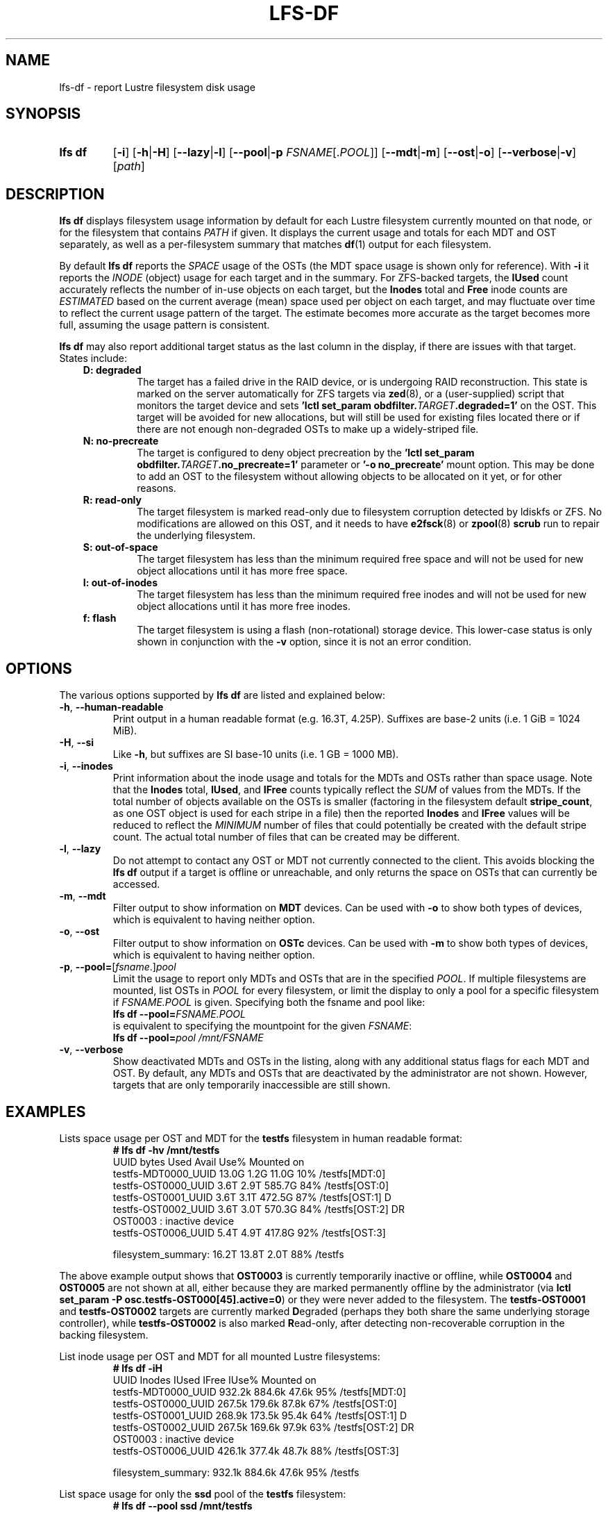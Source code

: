 .TH LFS-DF 1 2024-08-15 Lustre "Lustre User Utilities"
.SH NAME
lfs-df \- report Lustre filesystem disk usage
.SH SYNOPSIS
.SY "lfs df"
.RB [ -i ]
.RB [ -h | -H ]
.RB [ --lazy | -l ]
.RB [ --pool | -p
.IR FSNAME [. POOL ]]
.RB [ --mdt | -m ]
.RB [ --ost | -o ]
.RB [ --verbose | -v ]
.RI [ path ]
.YS
.SH DESCRIPTION
.B lfs df
displays filesystem usage information by default for each Lustre
filesystem currently mounted on that node, or for the filesystem
that contains
.I PATH
if given. It displays the current usage and totals for each MDT and
OST separately, as well as a per-filesystem summary that matches
.BR df (1)
output for each filesystem.
.PP
By default
.B lfs df
reports the
.I SPACE
usage of the OSTs (the MDT space usage is shown only for reference).  With
.B -i
it reports the
.I INODE
(object) usage for each target and in the summary.  For ZFS-backed
targets, the
.B IUsed
count accurately reflects the number of in-use objects on each target,
but the
.B Inodes
total and
.B Free
inode counts are
.I ESTIMATED
based on the current average (mean) space used per object on each target,
and may fluctuate over time to reflect the current usage pattern of
the target.  The estimate becomes more accurate as the target becomes
more full, assuming the usage pattern is consistent.
.PP
.B lfs df
may also report additional target status as the last column in the
display, if there are issues with that target.  States include:
.RS 0.3i
.TP
.B D: degraded
The target has a failed drive in the RAID device, or is undergoing
RAID reconstruction.  This state is marked on the server automatically
for ZFS targets via
.BR zed (8),
or a (user-supplied) script that monitors the target device and sets
.BI "'lctl set_param obdfilter." TARGET ".degraded=1'"
on the OST.  This target will be avoided for new allocations, but
will still be used for existing files located there or if there are
not enough non-degraded OSTs to make up a widely-striped file.
.TP
.B N: no-precreate
The target is configured to deny object precreation by the
.BI "'lctl set_param obdfilter." TARGET ".no_precreate=1'"
parameter or
.B '-o no_precreate'
mount option.  This may be done to add an OST to the filesystem without
allowing objects to be allocated on it yet, or for other reasons.
.TP
.B R: read-only
The target filesystem is marked read-only due to filesystem
corruption detected by ldiskfs or ZFS.  No modifications are
allowed on this OST, and it needs to have
.BR e2fsck (8)
or
.BR zpool (8) " scrub"
run to repair the underlying filesystem.
.TP
.B S: out-of-space
The target filesystem has less than the minimum required free space and
will not be used for new object allocations until it has more free space.
.TP
.B I: out-of-inodes
The target filesystem has less than the minimum required free inodes and
will not be used for new object allocations until it has more free inodes.
.TP
.B f: flash
The target filesystem is using a flash (non-rotational) storage device.
This lower-case status is only shown in conjunction with the
.B -v
option, since it is not an error condition.
.RE
.SH OPTIONS
The various options supported by
.B lfs df
are listed and explained below:
.TP
.BR -h ", " --human-readable
Print output in a human readable format (e.g. 16.3T, 4.25P).
Suffixes are base-2 units (i.e. 1 GiB = 1024 MiB).
.TP
.BR -H ", " --si
Like
.BR -h ,
but suffixes are SI base-10 units (i.e. 1 GB = 1000 MB).
.TP
.BR -i ", " --inodes
Print information about the inode usage and totals for the MDTs and
OSTs rather than space usage.  Note that the
.B Inodes
total,
.BR IUsed ,
and
.B IFree
counts typically reflect the
.I SUM
of values from the MDTs.  If the total number of objects available
on the OSTs is smaller (factoring in the filesystem default
.BR stripe_count ,
as one OST object is used for each stripe in a file)
then the reported
.B Inodes
and
.B IFree
values will be reduced to reflect the
.I MINIMUM
number of files that could potentially be created with the default
stripe count.  The actual total number of files that can be created
may be different.
.TP
.BR -l ", " --lazy
Do not attempt to contact any OST or MDT not currently connected to
the client.  This avoids blocking the
.B lfs df
output if a target is offline or unreachable, and only returns the
space on OSTs that can currently be accessed.
.TP
.BR -m ", " --mdt
Filter output to show information on
.B MDT
devices. Can be used with
.BR -o
to show both types of devices, which is equivalent to having neither option.
.TP
.BR -o ", " --ost
Filter output to show information on
.B OSTc
devices. Can be used with
.BR -m
to show both types of devices, which is equivalent to having neither option.
.TP
.BR -p ", " --pool= [ \fIfsname\fR .] \fIpool\fR
Limit the usage to report only MDTs and OSTs that are in the specified
.IR POOL .
If multiple filesystems are mounted, list OSTs in
.I POOL
for every filesystem, or limit the display to only a pool for a
specific filesystem if
.I FSNAME.POOL
is given.  Specifying both the fsname and pool like:
.br
.BI "lfs df --pool=" FSNAME.POOL
.br
is equivalent to specifying the mountpoint for the given
.IR FSNAME :
.br
.BI "lfs df --pool=" "pool /mnt/FSNAME"
.TP
.BR -v ", " --verbose
Show deactivated MDTs and OSTs in the listing, along with any
additional status flags for each MDT and OST.  By default, any
MDTs and OSTs that are deactivated by the administrator are not shown.
However, targets that are only temporarily inaccessible are still shown.
.SH EXAMPLES
Lists space usage per OST and MDT for the
.B testfs
filesystem in human readable format:
.RS
.EX
.B # lfs df -hv /mnt/testfs
UUID                 bytes  Used   Avail Use% Mounted on
testfs-MDT0000_UUID  13.0G  1.2G   11.0G  10% /testfs[MDT:0]
testfs-OST0000_UUID   3.6T  2.9T  585.7G  84% /testfs[OST:0]
testfs-OST0001_UUID   3.6T  3.1T  472.5G  87% /testfs[OST:1] D
testfs-OST0002_UUID   3.6T  3.0T  570.3G  84% /testfs[OST:2] DR
OST0003           : inactive device
testfs-OST0006_UUID   5.4T  4.9T  417.8G  92% /testfs[OST:3]
.P
filesystem_summary:  16.2T 13.8T    2.0T  88% /testfs
.EE
.RE
.PP
The above example output shows that
.B OST0003
is currently temporarily inactive or offline, while
.B OST0004
and
.B OST0005
are not shown at all, either because they are marked permanently offline
by the administrator (via
.BR "lctl set_param -P osc.testfs-OST000[45].active=0" )
or they were never added to the filesystem.  The
.B testfs-OST0001
and
.B testfs-OST0002
targets are currently marked
.BR D egraded
(perhaps they both share the same underlying storage controller),
while
.B testfs-OST0002
is also marked
.BR R ead-only,
after detecting non-recoverable corruption in the backing filesystem.
.PP
List inode usage per OST and MDT for all mounted Lustre filesystems:
.RS
.EX
.B # lfs df -iH
UUID                Inodes  IUsed  IFree IUse% Mounted on
testfs-MDT0000_UUID 932.2k 884.6k  47.6k  95% /testfs[MDT:0]
testfs-OST0000_UUID 267.5k 179.6k  87.8k  67% /testfs[OST:0]
testfs-OST0001_UUID 268.9k 173.5k  95.4k  64% /testfs[OST:1] D
testfs-OST0002_UUID 267.5k 169.6k  97.9k  63% /testfs[OST:2] DR
OST0003           : inactive device
testfs-OST0006_UUID 426.1k 377.4k  48.7k  88% /testfs[OST:3]
.P
filesystem_summary: 932.1k 884.6k  47.6k  95% /testfs
.EE
.RE
.PP
List space usage for only the
.B ssd
pool of the
.B testfs
filesystem:
.RS
.EX
.B # lfs df --pool ssd /mnt/testfs
.EE
.RE
.PP
List all MDTs and OSTs for the
.B testfs
filesystem, even if not currently connected:
.RS
.EX
.B # lfs df -v /mnt/testfs
.EE
.RE
.SH AVAILABILITY
.B lfs df
is part of the
.BR lustre (7)
filesystem package since release 1.4.0
.\" Added in commit 1.3.4-1130-g113303973e
.SH SEE ALSO
.BR lfs (1),
.BR lustre (7)
